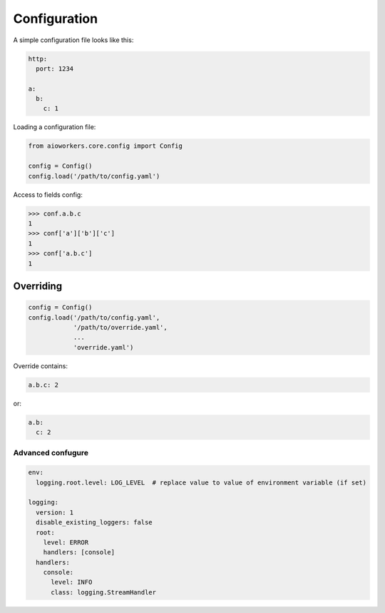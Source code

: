 Configuration
=============

A simple configuration file looks like this:

.. code-block:: yaml

  http:
    port: 1234

  a:
    b:
      c: 1

Loading a configuration file:

.. code-block:: python

  from aioworkers.core.config import Config
   
  config = Config()
  config.load('/path/to/config.yaml')


Access to fields config:

.. code-block:: python

  >>> conf.a.b.c
  1
  >>> conf['a']['b']['c']
  1
  >>> conf['a.b.c']
  1

Overriding
~~~~~~~~~~

.. code-block:: python

  config = Config()
  config.load('/path/to/config.yaml',
              '/path/to/override.yaml',
              ...
              'override.yaml')

Override contains:

.. code-block:: yaml

  a.b.c: 2

or:

.. code-block:: yaml

  a.b:
    c: 2

Advanced confugure
------------------

.. code-block:: yaml

  env:
    logging.root.level: LOG_LEVEL  # replace value to value of environment variable (if set)
  
  logging:
    version: 1
    disable_existing_loggers: false
    root:
      level: ERROR
      handlers: [console]
    handlers:
      console:
        level: INFO
        class: logging.StreamHandler
